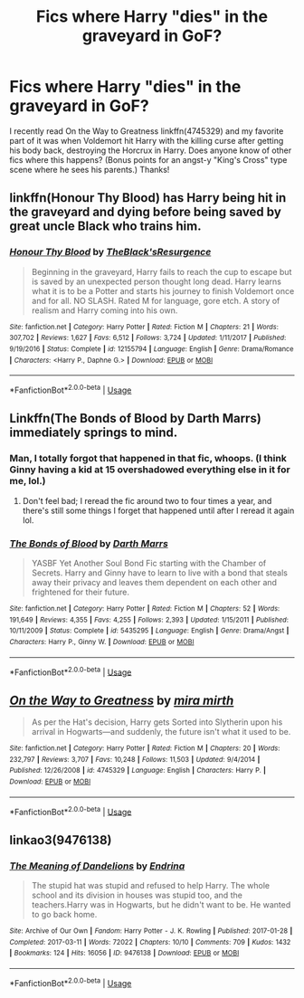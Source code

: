 #+TITLE: Fics where Harry "dies" in the graveyard in GoF?

* Fics where Harry "dies" in the graveyard in GoF?
:PROPERTIES:
:Author: siderumincaelo
:Score: 13
:DateUnix: 1537399866.0
:DateShort: 2018-Sep-20
:FlairText: Request
:END:
I recently read On the Way to Greatness linkffn(4745329) and my favorite part of it was when Voldemort hit Harry with the killing curse after getting his body back, destroying the Horcrux in Harry. Does anyone know of other fics where this happens? (Bonus points for an angst-y "King's Cross" type scene where he sees his parents.) Thanks!


** linkffn(Honour Thy Blood) has Harry being hit in the graveyard and dying before being saved by great uncle Black who trains him.
:PROPERTIES:
:Author: cloman100
:Score: 8
:DateUnix: 1537408580.0
:DateShort: 2018-Sep-20
:END:

*** [[https://www.fanfiction.net/s/12155794/1/][*/Honour Thy Blood/*]] by [[https://www.fanfiction.net/u/8024050/TheBlack-sResurgence][/TheBlack'sResurgence/]]

#+begin_quote
  Beginning in the graveyard, Harry fails to reach the cup to escape but is saved by an unexpected person thought long dead. Harry learns what it is to be a Potter and starts his journey to finish Voldemort once and for all. NO SLASH. Rated M for language, gore etch. A story of realism and Harry coming into his own.
#+end_quote

^{/Site/:} ^{fanfiction.net} ^{*|*} ^{/Category/:} ^{Harry} ^{Potter} ^{*|*} ^{/Rated/:} ^{Fiction} ^{M} ^{*|*} ^{/Chapters/:} ^{21} ^{*|*} ^{/Words/:} ^{307,702} ^{*|*} ^{/Reviews/:} ^{1,627} ^{*|*} ^{/Favs/:} ^{6,512} ^{*|*} ^{/Follows/:} ^{3,724} ^{*|*} ^{/Updated/:} ^{1/11/2017} ^{*|*} ^{/Published/:} ^{9/19/2016} ^{*|*} ^{/Status/:} ^{Complete} ^{*|*} ^{/id/:} ^{12155794} ^{*|*} ^{/Language/:} ^{English} ^{*|*} ^{/Genre/:} ^{Drama/Romance} ^{*|*} ^{/Characters/:} ^{<Harry} ^{P.,} ^{Daphne} ^{G.>} ^{*|*} ^{/Download/:} ^{[[http://www.ff2ebook.com/old/ffn-bot/index.php?id=12155794&source=ff&filetype=epub][EPUB]]} ^{or} ^{[[http://www.ff2ebook.com/old/ffn-bot/index.php?id=12155794&source=ff&filetype=mobi][MOBI]]}

--------------

*FanfictionBot*^{2.0.0-beta} | [[https://github.com/tusing/reddit-ffn-bot/wiki/Usage][Usage]]
:PROPERTIES:
:Author: FanfictionBot
:Score: 1
:DateUnix: 1537408593.0
:DateShort: 2018-Sep-20
:END:


** Linkffn(The Bonds of Blood by Darth Marrs) immediately springs to mind.
:PROPERTIES:
:Author: kayjayme813
:Score: 4
:DateUnix: 1537399907.0
:DateShort: 2018-Sep-20
:END:

*** Man, I totally forgot that happened in that fic, whoops. (I think Ginny having a kid at 15 overshadowed everything else in it for me, lol.)
:PROPERTIES:
:Author: siderumincaelo
:Score: 4
:DateUnix: 1537403481.0
:DateShort: 2018-Sep-20
:END:

**** Don't feel bad; I reread the fic around two to four times a year, and there's still some things I forget that happened until after I reread it again lol.
:PROPERTIES:
:Author: kayjayme813
:Score: 2
:DateUnix: 1537403612.0
:DateShort: 2018-Sep-20
:END:


*** [[https://www.fanfiction.net/s/5435295/1/][*/The Bonds of Blood/*]] by [[https://www.fanfiction.net/u/1229909/Darth-Marrs][/Darth Marrs/]]

#+begin_quote
  YASBF Yet Another Soul Bond Fic starting with the Chamber of Secrets. Harry and Ginny have to learn to live with a bond that steals away their privacy and leaves them dependent on each other and frightened for their future.
#+end_quote

^{/Site/:} ^{fanfiction.net} ^{*|*} ^{/Category/:} ^{Harry} ^{Potter} ^{*|*} ^{/Rated/:} ^{Fiction} ^{M} ^{*|*} ^{/Chapters/:} ^{52} ^{*|*} ^{/Words/:} ^{191,649} ^{*|*} ^{/Reviews/:} ^{4,355} ^{*|*} ^{/Favs/:} ^{4,255} ^{*|*} ^{/Follows/:} ^{2,393} ^{*|*} ^{/Updated/:} ^{1/15/2011} ^{*|*} ^{/Published/:} ^{10/11/2009} ^{*|*} ^{/Status/:} ^{Complete} ^{*|*} ^{/id/:} ^{5435295} ^{*|*} ^{/Language/:} ^{English} ^{*|*} ^{/Genre/:} ^{Drama/Angst} ^{*|*} ^{/Characters/:} ^{Harry} ^{P.,} ^{Ginny} ^{W.} ^{*|*} ^{/Download/:} ^{[[http://www.ff2ebook.com/old/ffn-bot/index.php?id=5435295&source=ff&filetype=epub][EPUB]]} ^{or} ^{[[http://www.ff2ebook.com/old/ffn-bot/index.php?id=5435295&source=ff&filetype=mobi][MOBI]]}

--------------

*FanfictionBot*^{2.0.0-beta} | [[https://github.com/tusing/reddit-ffn-bot/wiki/Usage][Usage]]
:PROPERTIES:
:Author: FanfictionBot
:Score: 1
:DateUnix: 1537399925.0
:DateShort: 2018-Sep-20
:END:


** [[https://www.fanfiction.net/s/4745329/1/][*/On the Way to Greatness/*]] by [[https://www.fanfiction.net/u/1541187/mira-mirth][/mira mirth/]]

#+begin_quote
  As per the Hat's decision, Harry gets Sorted into Slytherin upon his arrival in Hogwarts---and suddenly, the future isn't what it used to be.
#+end_quote

^{/Site/:} ^{fanfiction.net} ^{*|*} ^{/Category/:} ^{Harry} ^{Potter} ^{*|*} ^{/Rated/:} ^{Fiction} ^{M} ^{*|*} ^{/Chapters/:} ^{20} ^{*|*} ^{/Words/:} ^{232,797} ^{*|*} ^{/Reviews/:} ^{3,707} ^{*|*} ^{/Favs/:} ^{10,248} ^{*|*} ^{/Follows/:} ^{11,503} ^{*|*} ^{/Updated/:} ^{9/4/2014} ^{*|*} ^{/Published/:} ^{12/26/2008} ^{*|*} ^{/id/:} ^{4745329} ^{*|*} ^{/Language/:} ^{English} ^{*|*} ^{/Characters/:} ^{Harry} ^{P.} ^{*|*} ^{/Download/:} ^{[[http://www.ff2ebook.com/old/ffn-bot/index.php?id=4745329&source=ff&filetype=epub][EPUB]]} ^{or} ^{[[http://www.ff2ebook.com/old/ffn-bot/index.php?id=4745329&source=ff&filetype=mobi][MOBI]]}

--------------

*FanfictionBot*^{2.0.0-beta} | [[https://github.com/tusing/reddit-ffn-bot/wiki/Usage][Usage]]
:PROPERTIES:
:Author: FanfictionBot
:Score: 1
:DateUnix: 1537399870.0
:DateShort: 2018-Sep-20
:END:


** linkao3(9476138)
:PROPERTIES:
:Author: pinkishdolphin
:Score: 1
:DateUnix: 1537657891.0
:DateShort: 2018-Sep-23
:END:

*** [[https://archiveofourown.org/works/9476138][*/The Meaning of Dandelions/*]] by [[https://www.archiveofourown.org/users/Endrina/pseuds/Endrina][/Endrina/]]

#+begin_quote
  The stupid hat was stupid and refused to help Harry. The whole school and its division in houses was stupid too, and the teachers.Harry was in Hogwarts, but he didn't want to be. He wanted to go back home.
#+end_quote

^{/Site/:} ^{Archive} ^{of} ^{Our} ^{Own} ^{*|*} ^{/Fandom/:} ^{Harry} ^{Potter} ^{-} ^{J.} ^{K.} ^{Rowling} ^{*|*} ^{/Published/:} ^{2017-01-28} ^{*|*} ^{/Completed/:} ^{2017-03-11} ^{*|*} ^{/Words/:} ^{72022} ^{*|*} ^{/Chapters/:} ^{10/10} ^{*|*} ^{/Comments/:} ^{709} ^{*|*} ^{/Kudos/:} ^{1432} ^{*|*} ^{/Bookmarks/:} ^{124} ^{*|*} ^{/Hits/:} ^{16056} ^{*|*} ^{/ID/:} ^{9476138} ^{*|*} ^{/Download/:} ^{[[https://archiveofourown.org/downloads/En/Endrina/9476138/The%20Meaning%20of%20Dandelions.epub?updated_at=1512738735][EPUB]]} ^{or} ^{[[https://archiveofourown.org/downloads/En/Endrina/9476138/The%20Meaning%20of%20Dandelions.mobi?updated_at=1512738735][MOBI]]}

--------------

*FanfictionBot*^{2.0.0-beta} | [[https://github.com/tusing/reddit-ffn-bot/wiki/Usage][Usage]]
:PROPERTIES:
:Author: FanfictionBot
:Score: 1
:DateUnix: 1537657905.0
:DateShort: 2018-Sep-23
:END:
